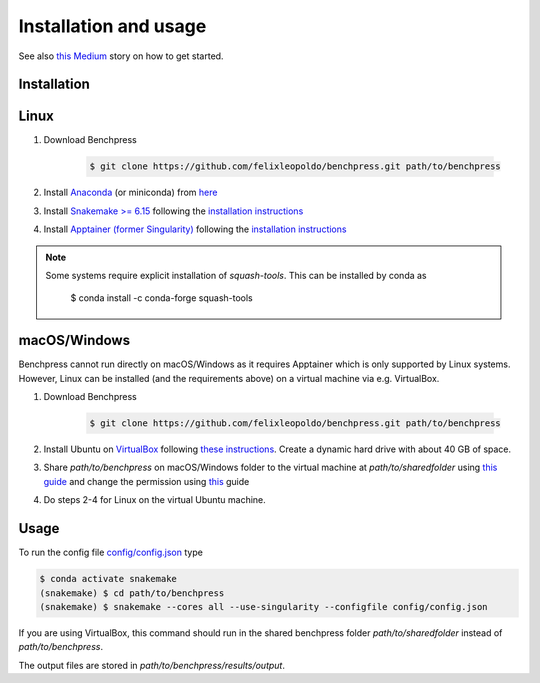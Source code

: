 Installation and usage
#######################


See also `this <https://medium.com/@felixleopoldorios/structure-learning-using-benchpress-826847db0aa8>`_ `Medium <https://medium.com/>`_ story on how to get started.

Installation
************

Linux
******

1. Download Benchpress

    .. code-block:: bash

        $ git clone https://github.com/felixleopoldo/benchpress.git path/to/benchpress

2. Install `Anaconda <https://www.anaconda.com/>`_ (or miniconda) from `here <https://docs.conda.io/en/main/miniconda.html>`_
3. Install `Snakemake >= 6.15 <https://snakemake.readthedocs.io/en/stable/>`_ following the `installation instructions <https://snakemake.readthedocs.io/en/stable/getting_started/installation.html>`_
4. Install `Apptainer (former Singularity) <https://apptainer.org/>`_  following the `installation instructions <https://apptainer.org/docs/admin/main/installation.html#installation-on-linux>`_

.. note:: 

    Some systems require explicit installation of *squash-tools*. 
    This can be installed by conda as

        $ conda install -c conda-forge squash-tools


macOS/Windows
***************

Benchpress cannot run directly on macOS/Windows as it requires Apptainer which is only supported by Linux systems. However, Linux can be installed (and the requirements above) on a virtual machine via e.g. VirtualBox.

1. Download Benchpress 

    .. code-block:: bash

        $ git clone https://github.com/felixleopoldo/benchpress.git path/to/benchpress  

2. Install Ubuntu on `VirtualBox <https://www.virtualbox.org/>`_ following `these instructions <https://ubuntu.com/tutorials/how-to-run-ubuntu-desktop-on-a-virtual-machine-using-virtualbox#1-overview>`_. Create a dynamic hard drive with about 40 GB of space. 
3. Share *path/to/benchpress* on macOS/Windows folder to the virtual machine at *path/to/sharedfolder* using `this guide <https://carleton.ca/scs/tech-support/troubleshooting-guides/creating-a-shared-folder-in-virtualbox/>`_ and change the permission using `this <https://dev.to/rahedmir/virtualbox-cannot-access-shared-folder-items-permission-denied-fixed-59mi>`_ guide 
4. Do steps 2-4 for Linux on the virtual Ubuntu machine.

Usage
**********

To run the config file `config/config.json <https://github.com/felixleopoldo/benchpress/blob/master/config/config.json>`_ type

.. code-block:: bash

    $ conda activate snakemake
    (snakemake) $ cd path/to/benchpress
    (snakemake) $ snakemake --cores all --use-singularity --configfile config/config.json


If you are using VirtualBox, this command should run in the shared benchpress folder *path/to/sharedfolder* instead of *path/to/benchpress*. 

The output files are stored in *path/to/benchpress/results/output*.

